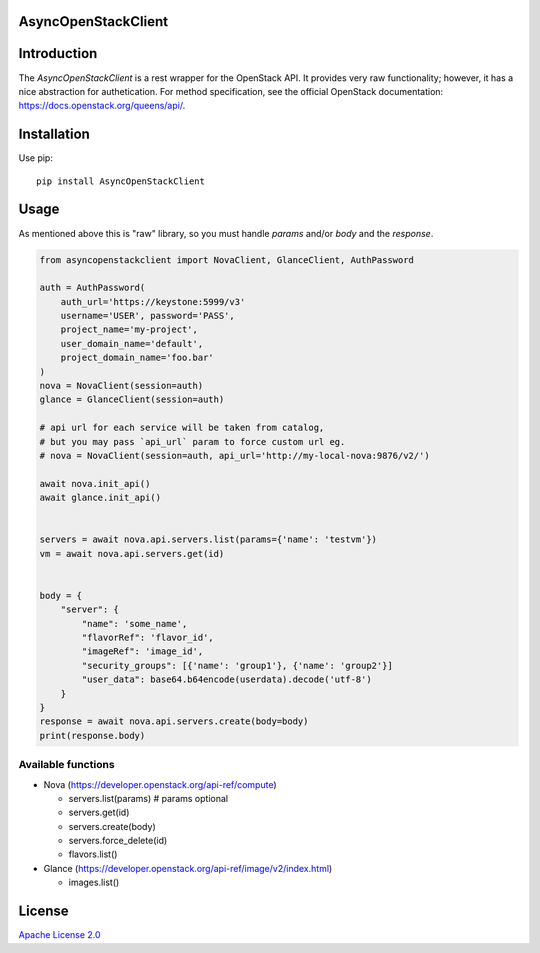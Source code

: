 AsyncOpenStackClient
===================

|image0|_

.. |image0| image:: https://api.travis-ci.org/DreamLab/AsyncOpenStackClient.png?branch=master
.. _image0: https://travis-ci.org/DreamLab/AsyncOpenStackClient


Introduction
============

The `AsyncOpenStackClient` is a rest wrapper for the OpenStack API. It provides very raw functionality; however, it has a nice abstraction for authetication. For method specification, see the official OpenStack documentation: https://docs.openstack.org/queens/api/.


Installation
============

Use pip:

::

    pip install AsyncOpenStackClient


Usage
=====

As mentioned above this is "raw" library, so you must handle `params` and/or `body` and the `response`.


.. code-block:: python

    from asyncopenstackclient import NovaClient, GlanceClient, AuthPassword

    auth = AuthPassword(
        auth_url='https://keystone:5999/v3'
        username='USER', password='PASS',
        project_name='my-project',
        user_domain_name='default',
        project_domain_name='foo.bar'
    )
    nova = NovaClient(session=auth)
    glance = GlanceClient(session=auth)

    # api url for each service will be taken from catalog,
    # but you may pass `api_url` param to force custom url eg.
    # nova = NovaClient(session=auth, api_url='http://my-local-nova:9876/v2/')

    await nova.init_api()
    await glance.init_api()


    servers = await nova.api.servers.list(params={'name': 'testvm'})
    vm = await nova.api.servers.get(id)


    body = {
        "server": {
            "name": 'some_name',
            "flavorRef": 'flavor_id',
            "imageRef": 'image_id',
            "security_groups": [{'name': 'group1'}, {'name': 'group2'}]
            "user_data": base64.b64encode(userdata).decode('utf-8')
        }
    }
    response = await nova.api.servers.create(body=body)
    print(response.body)


Available functions
-------------------

- Nova (https://developer.openstack.org/api-ref/compute)

  - servers.list(params)  # params optional
  - servers.get(id)
  - servers.create(body)
  - servers.force_delete(id)
  - flavors.list()

- Glance (https://developer.openstack.org/api-ref/image/v2/index.html)

  - images.list()


License
=======

`Apache License 2.0 <LICENSE>`_
